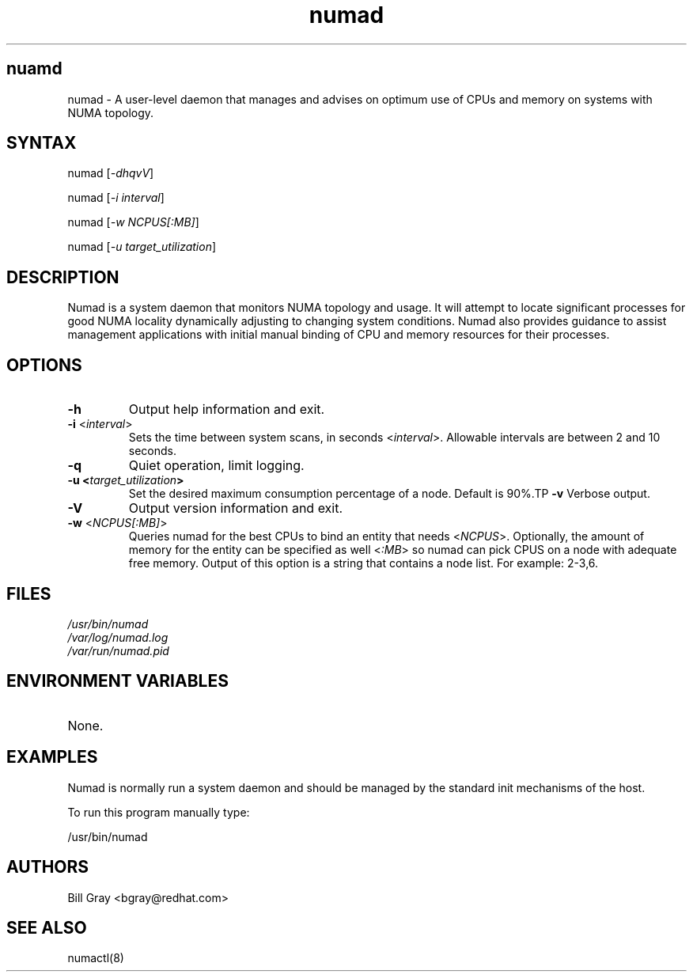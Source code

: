 .TH "numad" "8" "0.5.0" "Bill Gray" "Administration"
.SH "nuamd"
.LP 
numad \- A user\-level daemon that manages and advises on optimum use of CPUs and memory on systems with NUMA topology.
.SH "SYNTAX"
.LP 
numad [\fI\-dhqvV\fP]
.br 
.LP 
numad  [\fI\-i interval\fP]
.br 
.LP 
numad  [\fI\-w NCPUS[:MB]\fP]
.br 
.LP 
numad  [\fI\-u target_utilization\fP]
.br 
.SH "DESCRIPTION"
.LP 
Numad is a system daemon that monitors NUMA topology and usage. It will attempt to locate significant processes for good NUMA locality dynamically adjusting to changing system conditions. Numad also provides guidance to assist management applications with initial manual binding of CPU and memory resources for their processes.
.SH "OPTIONS"
.LP 
.TP 
\fB\-h\fR
Output help information and exit.
.TP 
\fB\-i\fR <\fIinterval\fP>
Sets the time between system scans, in seconds <\fIinterval\fP>. Allowable intervals are between 2 and 10 seconds.
.TP 
\fB\-q\fR
Quiet operation, limit logging.
.TP 
\fB\-u  <\fItarget_utilization\fP>
Set the desired maximum consumption percentage of a node. Default is 90%.TP 
\fB\-v\fR
Verbose output.
.TP 
\fB\-V\fR
Output version information and exit.
.TP 
\fB\-w\fR <\fINCPUS[:MB]\fP>
Queries numad for the best CPUs to bind an entity that needs <\fINCPUS\fP>. Optionally, the amount of memory for the entity can be specified as well <\fI:MB\fP> so numad can pick CPUS on a node with adequate free memory. Output of this option is a string that contains a node list. For example: 2\-3,6.
.SH "FILES"
.LP 
\fI/usr/bin/numad\fP 
.br 
\fI/var/log/numad.log\fP 
.br 
\fI/var/run/numad.pid\fP 
.SH "ENVIRONMENT VARIABLES"
.LP 
.TP 
None.
.SH "EXAMPLES"
.LP 
Numad is normally run a system daemon and should be managed by the 
standard init mechanisms of the host.
.LP  
To run this program manually type:
.LP 
/usr/bin/numad
.SH "AUTHORS"
.LP 
Bill Gray <bgray@redhat.com>
.SH "SEE ALSO"
.LP 
numactl(8)

